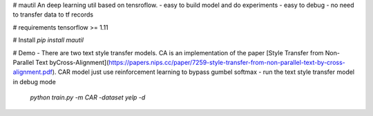 # mautil
An deep learning util based on tensroflow.
- easy to build model and do experiments
- easy to debug
- no need to transfer data to tf records

# requirements
tensorflow >= 1.11

# Install
`pip install mautil`

# Demo
- There are two text style transfer models. CA is an implementation of the  paper  [Style Transfer from Non-Parallel Text byCross-Alignment](https://papers.nips.cc/paper/7259-style-transfer-from-non-parallel-text-by-cross-alignment.pdf). CAR model just use reinforcement learning to bypass gumbel softmax
- run the text style transfer model in debug mode

  `python train.py -m CAR -dataset yelp -d`


